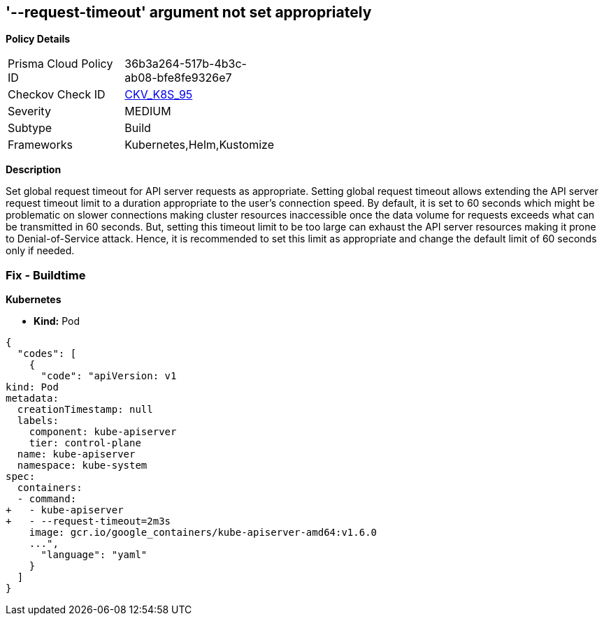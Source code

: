 == '--request-timeout' argument not set appropriately
//The --request-timeout argument is not set appropriately

*Policy Details* 

[width=45%]
[cols="1,1"]
|=== 
|Prisma Cloud Policy ID 
| 36b3a264-517b-4b3c-ab08-bfe8fe9326e7

|Checkov Check ID 
| https://github.com/bridgecrewio/checkov/tree/master/checkov/kubernetes/checks/resource/k8s/ApiServerRequestTimeout.py[CKV_K8S_95]

|Severity
|MEDIUM

|Subtype
|Build

|Frameworks
|Kubernetes,Helm,Kustomize

|=== 



*Description* 


Set global request timeout for API server requests as appropriate.
Setting global request timeout allows extending the API server request timeout limit to a duration appropriate to the user's connection speed.
By default, it is set to 60 seconds which might be problematic on slower connections making cluster resources inaccessible once the data volume for requests exceeds what can be transmitted in 60 seconds.
But, setting this timeout limit to be too large can exhaust the API server resources making it prone to Denial-of-Service attack.
Hence, it is recommended to set this limit as appropriate and change the default limit of 60 seconds only if needed.

=== Fix - Buildtime


*Kubernetes* 


* *Kind:* Pod


[source,yaml]
----
{
  "codes": [
    {
      "code": "apiVersion: v1
kind: Pod
metadata:
  creationTimestamp: null
  labels:
    component: kube-apiserver
    tier: control-plane
  name: kube-apiserver
  namespace: kube-system
spec:
  containers:
  - command:
+   - kube-apiserver
+   - --request-timeout=2m3s
    image: gcr.io/google_containers/kube-apiserver-amd64:v1.6.0
    ...",
      "language": "yaml"
    }
  ]
}
----
